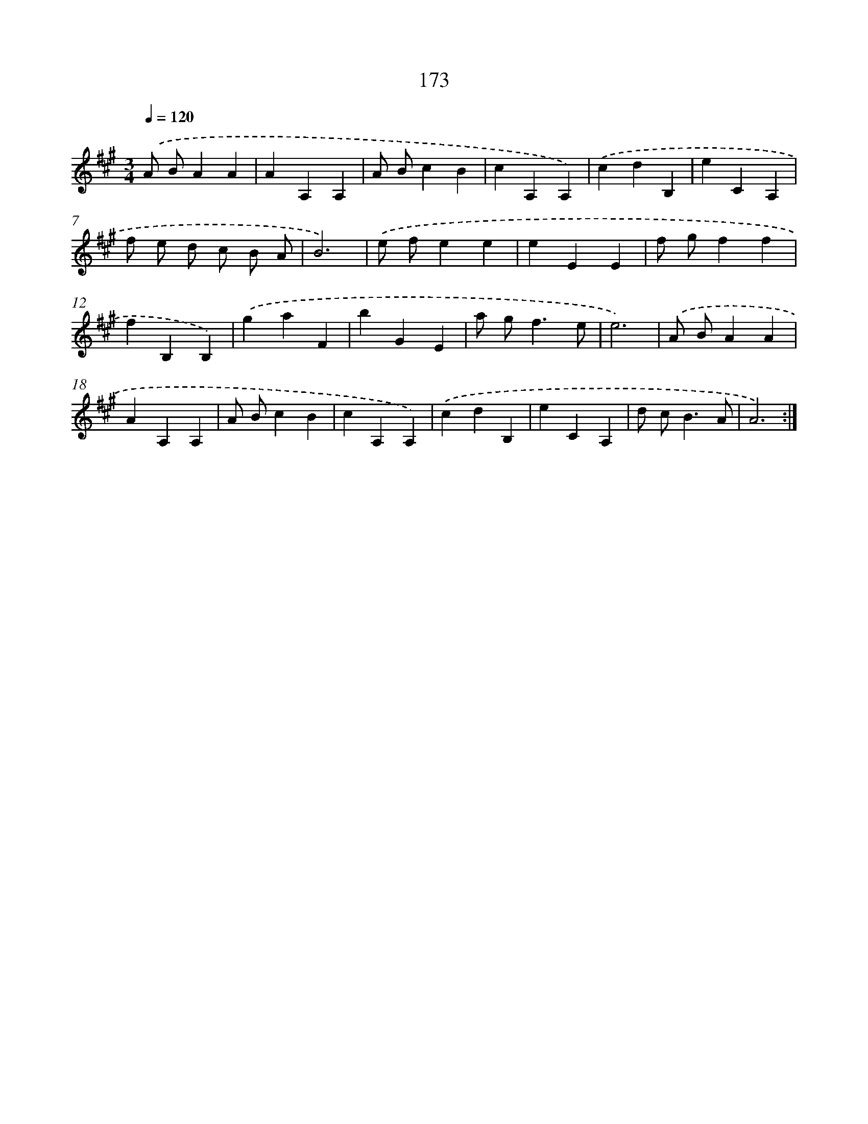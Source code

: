 X: 17867
T: 173
%%abc-version 2.0
%%abcx-abcm2ps-target-version 5.9.1 (29 Sep 2008)
%%abc-creator hum2abc beta
%%abcx-conversion-date 2018/11/01 14:38:17
%%humdrum-veritas 1702840543
%%humdrum-veritas-data 4271848679
%%continueall 1
%%barnumbers 0
L: 1/4
M: 3/4
Q: 1/4=120
K: A clef=treble
.('A/ B/AA |
AA,A, |
A/ B/cB |
cA,A,) |
.('cdB, |
eCA, |
f/ e/ d/ c/ B/ A/ |
B3) |
.('e/ f/ee |
eEE |
f/ g/ff |
fB,B,) |
.('gaF |
bGE |
a/ g<fe/ |
e3) |
.('A/ B/AA |
AA,A, |
A/ B/cB |
cA,A,) |
.('cdB, |
eCA, |
d/ c<BA/ |
A3) :|]

